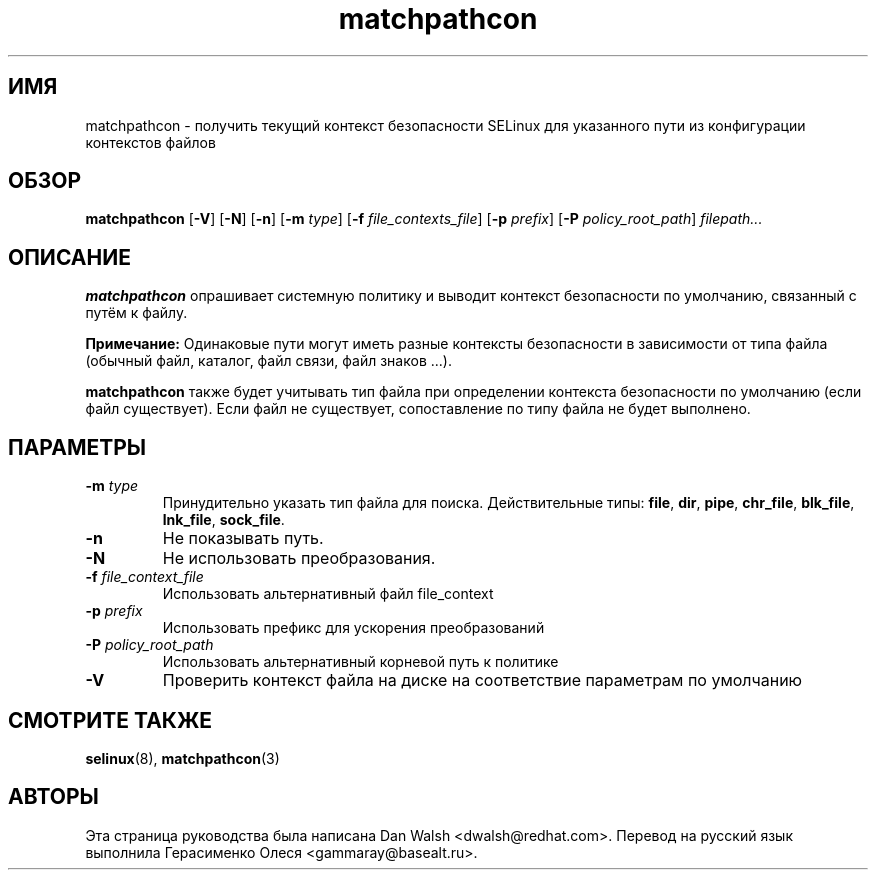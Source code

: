 .TH "matchpathcon" "8" "21 апреля 2005" "dwalsh@redhat.com" "Документация по командной строке SELinux"
.SH "ИМЯ"
matchpathcon \- получить текущий контекст безопасности SELinux для указанного пути из конфигурации контекстов файлов
.
.SH "ОБЗОР"
.B matchpathcon
.RB [ \-V ]
.RB [ \-N ]
.RB [ \-n ]
.RB [ \-m
.IR type ]
.RB [ \-f
.IR file_contexts_file ]
.RB [ \-p
.IR prefix ]
.RB [ \-P
.IR policy_root_path ]
.I filepath...
.
.SH "ОПИСАНИЕ"
.BR matchpathcon
опрашивает системную политику и выводит контекст безопасности по умолчанию, связанный с путём к файлу.

.B Примечание:
Одинаковые пути могут иметь разные контексты безопасности в зависимости от типа файла (обычный файл, каталог, файл связи, файл знаков ...).

.B matchpathcon 
также будет учитывать тип файла при определении контекста безопасности по умолчанию (если файл существует). Если файл не существует, сопоставление по типу файла не будет выполнено.
.
.SH ПАРАМЕТРЫ
.TP
.BI \-m " type"
Принудительно указать тип файла для поиска.
Действительные типы:
.BR file ", " dir ", "pipe ", " chr_file ", " blk_file ", "
.BR lnk_file ", " sock_file .
.TP
.B \-n
Не показывать путь.
.TP
.B \-N
Не использовать преобразования.
.TP
.BI \-f " file_context_file"
Использовать альтернативный файл file_context
.TP
.BI \-p " prefix"
Использовать префикс для ускорения преобразований
.TP
.BI \-P " policy_root_path"
Использовать альтернативный корневой путь к политике
.TP
.B \-V
Проверить контекст файла на диске на соответствие параметрам по умолчанию
.
.SH "СМОТРИТЕ ТАКЖЕ"
.BR selinux "(8), "
.BR matchpathcon (3)
.
.SH АВТОРЫ
Эта страница руководства была написана Dan Walsh <dwalsh@redhat.com>.
Перевод на русский язык выполнила Герасименко Олеся <gammaray@basealt.ru>.
